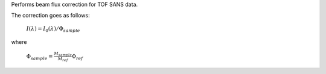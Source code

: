.. algorithm:: SANSBeamFluxCorrection

.. summary:: SANSBeamFluxCorrection

.. aliases:: SANSBeamFluxCorrection

.. usage:: SANSBeamFluxCorrection

.. properties:: SANSBeamFluxCorrection

Performs beam flux correction for TOF SANS data.

The correction goes as follows:

        :math:`I({\lambda}) = I_0({\lambda}) / \Phi_{sample}`

where

        :math:`\Phi_{sample} = \frac{M_{sample}}{M_{ref}} \Phi_{ref}`

.. categories:: SANSBeamFluxCorrection